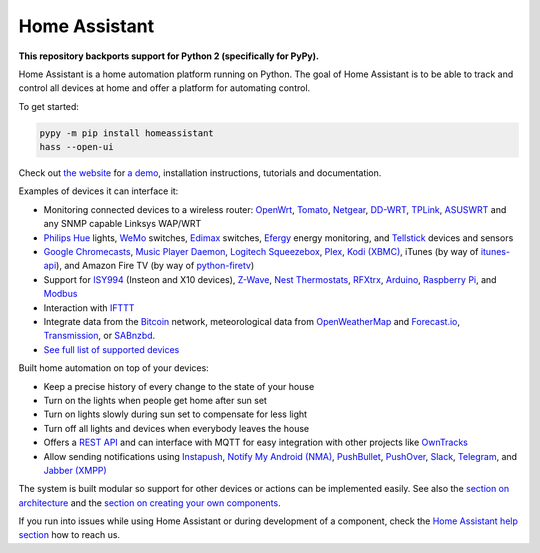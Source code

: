 Home Assistant |Build Status| |Coverage Status| |Join the chat at https://gitter.im/balloob/home-assistant|
===========================================================================================================

**This repository backports support for Python 2 (specifically for PyPy).**

Home Assistant is a home automation platform running on Python. The
goal of Home Assistant is to be able to track and control all devices at
home and offer a platform for automating control.

To get started:

.. code:: bash

    pypy -m pip install homeassistant
    hass --open-ui

Check out `the website <https://home-assistant.io>`__ for `a
demo <https://home-assistant.io/demo/>`__, installation instructions,
tutorials and documentation.

|screenshot-states|

Examples of devices it can interface it:

-  Monitoring connected devices to a wireless router:
   `OpenWrt <https://openwrt.org/>`__,
   `Tomato <http://www.polarcloud.com/tomato>`__,
   `Netgear <http://netgear.com>`__,
   `DD-WRT <http://www.dd-wrt.com/site/index>`__,
   `TPLink <http://www.tp-link.us/>`__,
   `ASUSWRT <http://event.asus.com/2013/nw/ASUSWRT/>`__ and any SNMP
   capable Linksys WAP/WRT
-  `Philips Hue <http://meethue.com>`__ lights,
   `WeMo <http://www.belkin.com/us/Products/home-automation/c/wemo-home-automation/>`__
   switches, `Edimax <http://www.edimax.com/>`__ switches,
   `Efergy <https://efergy.com>`__ energy monitoring, and
   `Tellstick <http://www.telldus.se/products/tellstick>`__ devices and
   sensors
-  `Google
   Chromecasts <http://www.google.com/intl/en/chrome/devices/chromecast>`__,
   `Music Player Daemon <http://www.musicpd.org/>`__, `Logitech
   Squeezebox <https://en.wikipedia.org/wiki/Squeezebox_%28network_music_player%29>`__,
   `Plex <https://plex.tv/>`__, `Kodi (XBMC) <http://kodi.tv/>`__,
   iTunes (by way of
   `itunes-api <https://github.com/maddox/itunes-api>`__), and Amazon
   Fire TV (by way of
   `python-firetv <https://github.com/happyleavesaoc/python-firetv>`__)
-  Support for
   `ISY994 <https://www.universal-devices.com/residential/isy994i-series/>`__
   (Insteon and X10 devices), `Z-Wave <http://www.z-wave.com/>`__, `Nest
   Thermostats <https://nest.com/>`__,
   `RFXtrx <http://www.rfxcom.com/>`__,
   `Arduino <https://www.arduino.cc/>`__, `Raspberry
   Pi <https://www.raspberrypi.org/>`__, and
   `Modbus <http://www.modbus.org/>`__
-  Interaction with `IFTTT <https://ifttt.com/>`__
-  Integrate data from the `Bitcoin <https://bitcoin.org>`__ network,
   meteorological data from
   `OpenWeatherMap <http://openweathermap.org/>`__ and
   `Forecast.io <https://forecast.io/>`__,
   `Transmission <http://www.transmissionbt.com/>`__, or
   `SABnzbd <http://sabnzbd.org>`__.
-  `See full list of supported
   devices <https://home-assistant.io/components/>`__

Built home automation on top of your devices:

-  Keep a precise history of every change to the state of your house
-  Turn on the lights when people get home after sun set
-  Turn on lights slowly during sun set to compensate for less light
-  Turn off all lights and devices when everybody leaves the house
-  Offers a `REST API <https://home-assistant.io/developers/api/>`__
   and can interface with MQTT for easy integration with other projects
   like `OwnTracks <http://owntracks.org/>`__
-  Allow sending notifications using
   `Instapush <https://instapush.im>`__, `Notify My Android
   (NMA) <http://www.notifymyandroid.com/>`__,
   `PushBullet <https://www.pushbullet.com/>`__,
   `PushOver <https://pushover.net/>`__, `Slack <https://slack.com/>`__,
   `Telegram <https://telegram.org/>`__, and `Jabber
   (XMPP) <http://xmpp.org>`__

The system is built modular so support for other devices or actions can
be implemented easily. See also the `section on
architecture <https://home-assistant.io/developers/architecture.html>`__
and the `section on creating your own
components <https://home-assistant.io/developers/creating_components.html>`__.

If you run into issues while using Home Assistant or during development
of a component, check the `Home Assistant help
section <https://home-assistant.io/help/>`__ how to reach us.

.. |Build Status| image:: https://travis-ci.org/balloob/home-assistant.svg?branch=master
   :target: https://travis-ci.org/balloob/home-assistant
.. |Coverage Status| image:: https://img.shields.io/coveralls/balloob/home-assistant.svg
   :target: https://coveralls.io/r/balloob/home-assistant?branch=master
.. |Join the chat at https://gitter.im/balloob/home-assistant| image:: https://badges.gitter.im/Join%20Chat.svg
   :target: https://gitter.im/balloob/home-assistant?utm_source=badge&utm_medium=badge&utm_campaign=pr-badge&utm_content=badge
.. |screenshot-states| image:: https://raw.github.com/balloob/home-assistant/master/docs/screenshots.png
   :target: https://home-assistant.io/demo/
